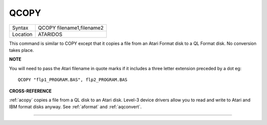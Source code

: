 ..  _qcopy:

QCOPY
=====

+----------+-------------------------------------------------------------------+
| Syntax   |  QCOPY filename1,filename2                                        |
+----------+-------------------------------------------------------------------+
| Location |  ATARIDOS                                                         |
+----------+-------------------------------------------------------------------+

This command is similar to COPY except that it copies a file from an
Atari Format disk to a QL Format disk. No conversion takes place.

**NOTE**

You will need to pass the Atari filename in quote marks if it includes a
three letter extension preceded by a dot eg::

    QCOPY "flp1_PROGRAM.BAS", flp2_PROGRAM.BAS

**CROSS-REFERENCE**

:ref:`acopy` copies a file from a QL disk to an
Atari disk. Level-3 device drivers allow you to read and write to Atari
and IBM format disks anyway. See :ref:`aformat` and
:ref:`aqconvert`.

--------------


